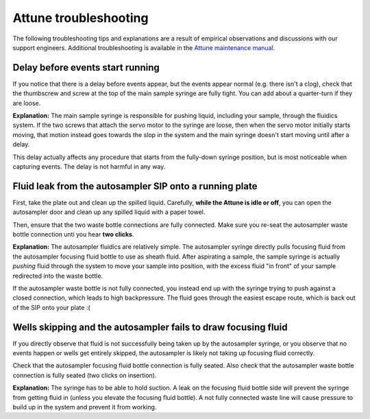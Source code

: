 ======================
Attune troubleshooting
======================

The following troubleshooting tips and explanations are a result of empirical
observations and discussions with our support engineers. Additional troubleshooting
is available in the `Attune maintenance manual <../../_static/files/attune_maintenance_guide.pdf>`__.

Delay before events start running
---------------------------------
If you notice that there is a delay before events appear,
but the events appear normal (e.g. there isn't a clog), check
that the thumbscrew and screw at the top of the main sample syringe
are fully tight. You can add about a quarter-turn if they are loose.

**Explanation:** The main sample syringe is responsible for pushing liquid,
including your sample, through the fluidics system. If the two screws
that attach the servo motor to the syringe are loose, then when the servo
motor initially starts moving, that motion instead goes towards the slop
in the system and the main syringe doesn't start moving until after a delay.

This delay actually affects any procedure that starts from the fully-down
syringe position, but is most noticeable when capturing events. The delay
is not harmful in any way.

Fluid leak from the autosampler SIP onto a running plate
--------------------------------------------------------
First, take the plate out and clean up the spilled liquid.
Carefully, **while the Attune is idle or off**, you can open
the autosampler door and clean up any spilled liquid with a
paper towel.

Then, ensure that the two waste bottle connections are fully
connected. Make sure you re-seat the autosampler waste bottle connection
unti you hear **two clicks**.

**Explanation:** The autosampler fluidics are relatively simple.
The autosampler syringe directly pulls focusing fluid from the
autosampler focusing fluid bottle to use as sheath fluid. After
aspirating a sample, the sample syringe is actually *pushing*
fluid through the system to move your sample into position, with the
excess fluid "in front" of your sample redirected into the waste bottle.

If the autosampler waste bottle is not fully connected, you instead end
up with the syringe trying to push against a closed connection, which leads
to high backpressure. The fluid goes through the easiest escape route,
which is back out of the SIP onto your plate :(

Wells skipping and the autosampler fails to draw focusing fluid
---------------------------------------------------------------
If you directly observe that fluid is not successfully being taken up
by the autosampler syringe, or you observe that no events happen or
wells get entirely skipped, the autosampler is likely not taking up
focusing fluid correctly.

Check that the autosampler focusing fluid bottle connection is fully seated.
Also check that the autosampler waste bottle connection is fully seated (two clicks
on insertion).

**Explanation:** The syringe has to be able to hold suction. A leak on the focusing
fluid bottle side will prevent the syringe from getting fluid in (unless you elevate
the focusing fluid bottle). A not fully connected waste line will cause pressure
to build up in the system and prevent it from working.